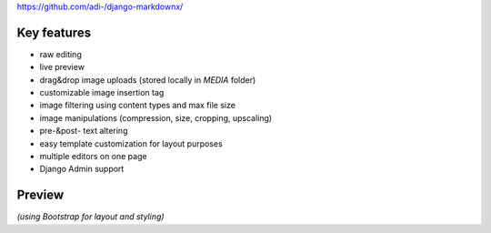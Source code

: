 https://github.com/adi-/django-markdownx/

Key features
------------

* raw editing
* live preview
* drag&drop image uploads (stored locally in `MEDIA` folder)
* customizable image insertion tag
* image filtering using content types and max file size
* image manipulations (compression, size, cropping, upscaling)
* pre-&post- text altering
* easy template customization for layout purposes
* multiple editors on one page
* Django Admin support

Preview
-------

.. image:: https://github.com/adi-/django-markdownx/raw/master/django-markdownx-preview.gif?raw=true
   :target: https://github.com/adi-/django-markdownx
   :alt: django-markdownx preview

*(using Bootstrap for layout and styling)*


